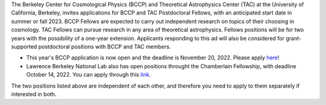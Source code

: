 .. title: BCCP Job Opportunities
.. slug: jobs
.. date: 2014-10-23 08:32:33
.. tags: 
.. description: Job opening

The Berkeley Center for Cosmological Physics (BCCP) and Theoretical Astrophysics Center (TAC) at the University of California, Berkeley, invites applications for BCCP and TAC Postdoctoral Fellows, with an anticipated start date in summer or fall 2023. BCCP Fellows are expected to carry out independent research on topics of their choosing in cosmology. TAC Fellows can pursue research in any area of theoretical astrophysics. Fellows positions will be for two years with the possibility of a one-year extension. Applicants responding to this ad will also be considered for grant-supported postdoctoral positions with BCCP and TAC members.

* This year's BCCP application is now open and the deadline is November 20, 2022.  Please apply `here <https://academicjobsonline.org/ajo/jobs/22561>`_!
* Lawrence Berkeley National Lab also has open positions throught the Chamberlain Fellowship, with deadline October 14, 2022. You can  apply through this `link <https://academicjobsonline.org/ajo/jobs/22509>`_.

The two positions listed above are independent of each other, and therefore you need to apply to them separately if interested in both.
